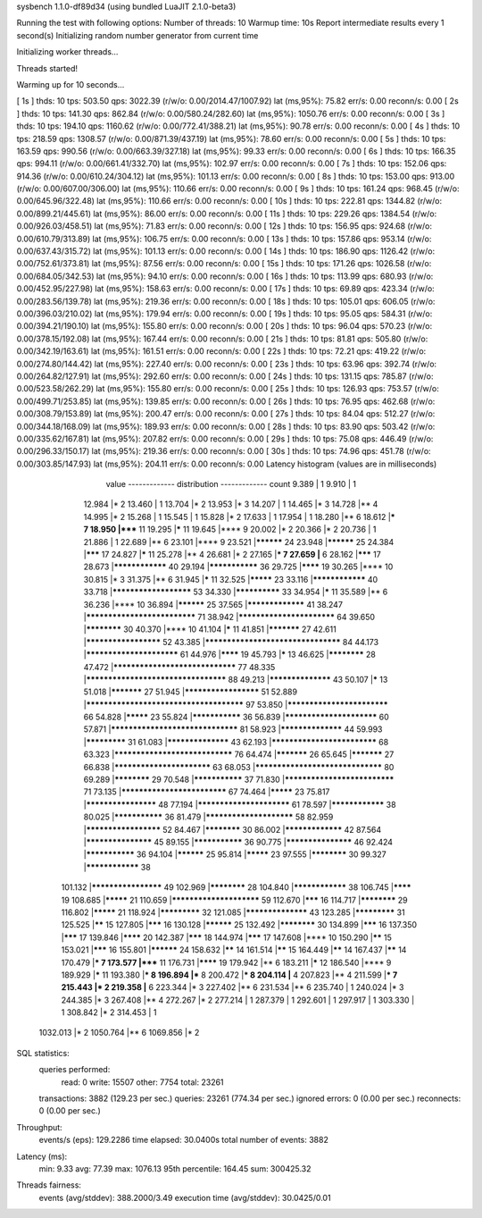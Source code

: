 sysbench 1.1.0-df89d34 (using bundled LuaJIT 2.1.0-beta3)

Running the test with following options:
Number of threads: 10
Warmup time: 10s
Report intermediate results every 1 second(s)
Initializing random number generator from current time


Initializing worker threads...

Threads started!

Warming up for 10 seconds...

[ 1s ] thds: 10 tps: 503.50 qps: 3022.39 (r/w/o: 0.00/2014.47/1007.92) lat (ms,95%): 75.82 err/s: 0.00 reconn/s: 0.00
[ 2s ] thds: 10 tps: 141.30 qps: 862.84 (r/w/o: 0.00/580.24/282.60) lat (ms,95%): 1050.76 err/s: 0.00 reconn/s: 0.00
[ 3s ] thds: 10 tps: 194.10 qps: 1160.62 (r/w/o: 0.00/772.41/388.21) lat (ms,95%): 90.78 err/s: 0.00 reconn/s: 0.00
[ 4s ] thds: 10 tps: 218.59 qps: 1308.57 (r/w/o: 0.00/871.39/437.19) lat (ms,95%): 78.60 err/s: 0.00 reconn/s: 0.00
[ 5s ] thds: 10 tps: 163.59 qps: 990.56 (r/w/o: 0.00/663.39/327.18) lat (ms,95%): 99.33 err/s: 0.00 reconn/s: 0.00
[ 6s ] thds: 10 tps: 166.35 qps: 994.11 (r/w/o: 0.00/661.41/332.70) lat (ms,95%): 102.97 err/s: 0.00 reconn/s: 0.00
[ 7s ] thds: 10 tps: 152.06 qps: 914.36 (r/w/o: 0.00/610.24/304.12) lat (ms,95%): 101.13 err/s: 0.00 reconn/s: 0.00
[ 8s ] thds: 10 tps: 153.00 qps: 913.00 (r/w/o: 0.00/607.00/306.00) lat (ms,95%): 110.66 err/s: 0.00 reconn/s: 0.00
[ 9s ] thds: 10 tps: 161.24 qps: 968.45 (r/w/o: 0.00/645.96/322.48) lat (ms,95%): 110.66 err/s: 0.00 reconn/s: 0.00
[ 10s ] thds: 10 tps: 222.81 qps: 1344.82 (r/w/o: 0.00/899.21/445.61) lat (ms,95%): 86.00 err/s: 0.00 reconn/s: 0.00
[ 11s ] thds: 10 tps: 229.26 qps: 1384.54 (r/w/o: 0.00/926.03/458.51) lat (ms,95%): 71.83 err/s: 0.00 reconn/s: 0.00
[ 12s ] thds: 10 tps: 156.95 qps: 924.68 (r/w/o: 0.00/610.79/313.89) lat (ms,95%): 106.75 err/s: 0.00 reconn/s: 0.00
[ 13s ] thds: 10 tps: 157.86 qps: 953.14 (r/w/o: 0.00/637.43/315.72) lat (ms,95%): 101.13 err/s: 0.00 reconn/s: 0.00
[ 14s ] thds: 10 tps: 186.90 qps: 1126.42 (r/w/o: 0.00/752.61/373.81) lat (ms,95%): 87.56 err/s: 0.00 reconn/s: 0.00
[ 15s ] thds: 10 tps: 171.26 qps: 1026.58 (r/w/o: 0.00/684.05/342.53) lat (ms,95%): 94.10 err/s: 0.00 reconn/s: 0.00
[ 16s ] thds: 10 tps: 113.99 qps: 680.93 (r/w/o: 0.00/452.95/227.98) lat (ms,95%): 158.63 err/s: 0.00 reconn/s: 0.00
[ 17s ] thds: 10 tps: 69.89 qps: 423.34 (r/w/o: 0.00/283.56/139.78) lat (ms,95%): 219.36 err/s: 0.00 reconn/s: 0.00
[ 18s ] thds: 10 tps: 105.01 qps: 606.05 (r/w/o: 0.00/396.03/210.02) lat (ms,95%): 179.94 err/s: 0.00 reconn/s: 0.00
[ 19s ] thds: 10 tps: 95.05 qps: 584.31 (r/w/o: 0.00/394.21/190.10) lat (ms,95%): 155.80 err/s: 0.00 reconn/s: 0.00
[ 20s ] thds: 10 tps: 96.04 qps: 570.23 (r/w/o: 0.00/378.15/192.08) lat (ms,95%): 167.44 err/s: 0.00 reconn/s: 0.00
[ 21s ] thds: 10 tps: 81.81 qps: 505.80 (r/w/o: 0.00/342.19/163.61) lat (ms,95%): 161.51 err/s: 0.00 reconn/s: 0.00
[ 22s ] thds: 10 tps: 72.21 qps: 419.22 (r/w/o: 0.00/274.80/144.42) lat (ms,95%): 227.40 err/s: 0.00 reconn/s: 0.00
[ 23s ] thds: 10 tps: 63.96 qps: 392.74 (r/w/o: 0.00/264.82/127.91) lat (ms,95%): 292.60 err/s: 0.00 reconn/s: 0.00
[ 24s ] thds: 10 tps: 131.15 qps: 785.87 (r/w/o: 0.00/523.58/262.29) lat (ms,95%): 155.80 err/s: 0.00 reconn/s: 0.00
[ 25s ] thds: 10 tps: 126.93 qps: 753.57 (r/w/o: 0.00/499.71/253.85) lat (ms,95%): 139.85 err/s: 0.00 reconn/s: 0.00
[ 26s ] thds: 10 tps: 76.95 qps: 462.68 (r/w/o: 0.00/308.79/153.89) lat (ms,95%): 200.47 err/s: 0.00 reconn/s: 0.00
[ 27s ] thds: 10 tps: 84.04 qps: 512.27 (r/w/o: 0.00/344.18/168.09) lat (ms,95%): 189.93 err/s: 0.00 reconn/s: 0.00
[ 28s ] thds: 10 tps: 83.90 qps: 503.42 (r/w/o: 0.00/335.62/167.81) lat (ms,95%): 207.82 err/s: 0.00 reconn/s: 0.00
[ 29s ] thds: 10 tps: 75.08 qps: 446.49 (r/w/o: 0.00/296.33/150.17) lat (ms,95%): 219.36 err/s: 0.00 reconn/s: 0.00
[ 30s ] thds: 10 tps: 74.96 qps: 451.78 (r/w/o: 0.00/303.85/147.93) lat (ms,95%): 204.11 err/s: 0.00 reconn/s: 0.00
Latency histogram (values are in milliseconds)
       value  ------------- distribution ------------- count
       9.389 |                                         1
       9.910 |                                         1
      12.984 |*                                        2
      13.460 |                                         1
      13.704 |*                                        2
      13.953 |*                                        3
      14.207 |                                         1
      14.465 |*                                        3
      14.728 |**                                       4
      14.995 |*                                        2
      15.268 |                                         1
      15.545 |                                         1
      15.828 |*                                        2
      17.633 |                                         1
      17.954 |                                         1
      18.280 |**                                       6
      18.612 |***                                      7
      18.950 |*****                                    11
      19.295 |*****                                    11
      19.645 |****                                     9
      20.002 |*                                        2
      20.366 |*                                        2
      20.736 |                                         1
      21.886 |                                         1
      22.689 |**                                       6
      23.101 |****                                     9
      23.521 |**********                               24
      23.948 |**********                               25
      24.384 |*******                                  17
      24.827 |*****                                    11
      25.278 |**                                       4
      26.681 |*                                        2
      27.165 |***                                      7
      27.659 |**                                       6
      28.162 |*******                                  17
      28.673 |****************                         40
      29.194 |***************                          36
      29.725 |********                                 19
      30.265 |****                                     10
      30.815 |*                                        3
      31.375 |**                                       6
      31.945 |*****                                    11
      32.525 |*********                                23
      33.116 |****************                         40
      33.718 |**********************                   53
      34.330 |**************                           33
      34.954 |*****                                    11
      35.589 |**                                       6
      36.236 |****                                     10
      36.894 |**********                               25
      37.565 |*****************                        41
      38.247 |*****************************            71
      38.942 |**************************               64
      39.650 |************                             30
      40.370 |****                                     10
      41.104 |*****                                    11
      41.851 |***********                              27
      42.611 |*********************                    52
      43.385 |***********************************      84
      44.173 |*************************                61
      44.976 |********                                 19
      45.793 |*****                                    13
      46.625 |************                             28
      47.472 |********************************         77
      48.335 |************************************     88
      49.213 |******************                       43
      50.107 |*****                                    13
      51.018 |***********                              27
      51.945 |*********************                    51
      52.889 |**************************************** 97
      53.850 |***************************              66
      54.828 |*********                                23
      55.824 |***************                          36
      56.839 |*************************                60
      57.871 |*********************************        81
      58.923 |******************                       44
      59.993 |*************                            31
      61.083 |******************                       43
      62.193 |****************************             68
      63.323 |*******************************          76
      64.474 |***********                              26
      65.645 |***********                              27
      66.838 |**************************               63
      68.053 |*********************************        80
      69.289 |************                             29
      70.548 |***************                          37
      71.830 |*****************************            71
      73.135 |****************************             67
      74.464 |*********                                23
      75.817 |********************                     48
      77.194 |*************************                61
      78.597 |****************                         38
      80.025 |***************                          36
      81.479 |************************                 58
      82.959 |*********************                    52
      84.467 |************                             30
      86.002 |*****************                        42
      87.564 |*******************                      45
      89.155 |***************                          36
      90.775 |*******************                      46
      92.424 |***************                          36
      94.104 |**********                               25
      95.814 |*********                                23
      97.555 |************                             30
      99.327 |****************                         38
     101.132 |********************                     49
     102.969 |************                             28
     104.840 |****************                         38
     106.745 |********                                 19
     108.685 |*********                                21
     110.659 |************************                 59
     112.670 |*******                                  16
     114.717 |************                             29
     116.802 |*********                                21
     118.924 |*************                            32
     121.085 |******************                       43
     123.285 |*************                            31
     125.525 |******                                   15
     127.805 |*******                                  16
     130.128 |**********                               25
     132.492 |************                             30
     134.899 |*******                                  16
     137.350 |*******                                  17
     139.846 |********                                 20
     142.387 |*******                                  18
     144.974 |*******                                  17
     147.608 |****                                     10
     150.290 |******                                   15
     153.021 |*******                                  16
     155.801 |**********                               24
     158.632 |******                                   14
     161.514 |******                                   15
     164.449 |******                                   14
     167.437 |******                                   14
     170.479 |***                                      7
     173.577 |*****                                    11
     176.731 |********                                 19
     179.942 |**                                       6
     183.211 |*****                                    12
     186.540 |****                                     9
     189.929 |*****                                    11
     193.380 |***                                      8
     196.894 |***                                      8
     200.472 |***                                      8
     204.114 |**                                       4
     207.823 |**                                       4
     211.599 |***                                      7
     215.443 |*                                        2
     219.358 |**                                       6
     223.344 |*                                        3
     227.402 |**                                       6
     231.534 |**                                       6
     235.740 |                                         1
     240.024 |*                                        3
     244.385 |*                                        3
     267.408 |**                                       4
     272.267 |*                                        2
     277.214 |                                         1
     287.379 |                                         1
     292.601 |                                         1
     297.917 |                                         1
     303.330 |                                         1
     308.842 |*                                        2
     314.453 |                                         1
    1032.013 |*                                        2
    1050.764 |**                                       6
    1069.856 |*                                        2
 
SQL statistics:
    queries performed:
        read:                            0
        write:                           15507
        other:                           7754
        total:                           23261
    transactions:                        3882   (129.23 per sec.)
    queries:                             23261  (774.34 per sec.)
    ignored errors:                      0      (0.00 per sec.)
    reconnects:                          0      (0.00 per sec.)

Throughput:
    events/s (eps):                      129.2286
    time elapsed:                        30.0400s
    total number of events:              3882

Latency (ms):
         min:                                    9.33
         avg:                                   77.39
         max:                                 1076.13
         95th percentile:                      164.45
         sum:                               300425.32

Threads fairness:
    events (avg/stddev):           388.2000/3.49
    execution time (avg/stddev):   30.0425/0.01

